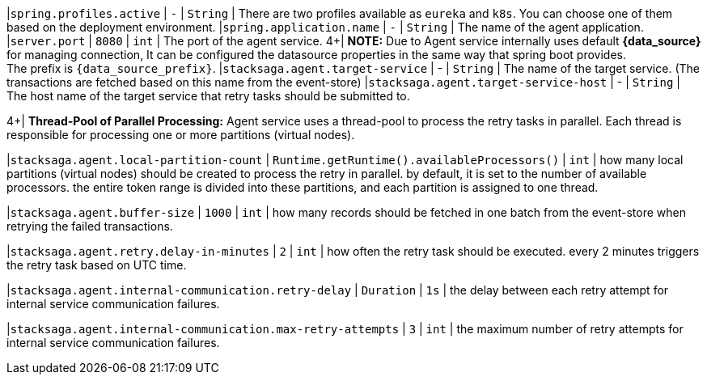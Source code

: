 |`spring.profiles.active` | `-`  | `String` | There are two profiles available as `eureka` and `k8s`.
You can choose one of them based on the deployment environment.
|`spring.application.name` | `-`  | `String` | The name of the agent application.
|`server.port` | `8080`  | `int` | The port of the agent service.
4+|
[.red]*NOTE:* Due to Agent service internally uses default *{data_source}* for managing connection, It can be configured the datasource properties in the same way that spring boot provides. +
The prefix is `{data_source_prefix}`.
|`stacksaga.agent.target-service` | - | `String` | The name of the target service.
(The transactions are fetched based on this name from the event-store) |`stacksaga.agent.target-service-host` | - | `String` | The host name of the target service that retry tasks should be submitted to.

4+|
*Thread-Pool of Parallel Processing:* Agent service uses a thread-pool to process the retry tasks in parallel.
Each thread is responsible for processing one or more partitions (virtual nodes).

|`stacksaga.agent.local-partition-count` | `Runtime.getRuntime().availableProcessors()`  | `int` | how many local partitions (virtual nodes) should be created to process the retry in parallel. by default, it is set to the number of available processors. the entire token range is divided into these partitions, and each partition is assigned to one thread.

|`stacksaga.agent.buffer-size` | `1000`  | `int` | how many records should be fetched in one batch from the event-store when retrying the failed transactions.

|`stacksaga.agent.retry.delay-in-minutes` | `2`  | `int` | how often the retry task should be executed. every 2 minutes triggers the retry task based on UTC time.

|`stacksaga.agent.internal-communication.retry-delay` | `Duration`  | `1s` | the delay between each retry attempt for internal service communication failures.

|`stacksaga.agent.internal-communication.max-retry-attempts` | `3`  | `int` | the maximum number of retry attempts for internal service communication failures.





